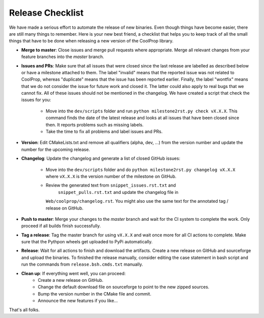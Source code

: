 .. _release:

******************
Release Checklist
******************

We have made a serious effort to automate the release of new binaries. Even
though things have become easier, there are still many things to remember.
Here is your new best friend, a checklist that helps you to keep track of
all the small things that have to be done when releasing a new version of
the CoolProp library. 

* **Merge to master**: Close issues and merge pull requests where
  appropriate. Merge all relevant changes from your feature branches into
  the *master* branch.
* **Issues and PRs**: Make sure that all issues that were closed since the last
  release are labelled as described below or have a milestone attached to
  them. The label "invalid" means that the reported
  issue was not related to CoolProp, whereas "duplicate" means that the
  issue has been reported earlier. Finally, the label "wontfix" means that
  we do not consider the issue for future work and closed it. The latter
  could also apply to real bugs that we cannot fix. All of these issues
  should not be mentioned in the changelog. We have created a script that
  check the issues for you: 
  
    - Move into the ``dev/scripts`` folder and run
      ``python milestone2rst.py check vX.X.X``. This command finds the date
      of the latest release and looks at all issues that have been closed
      since then. It reports problems such as missing labels.
    - Take the time to fix all problems and label issues and PRs.

* **Version**: Edit CMakeLists.txt and remove all qualifiers (alpha, dev,
  ...) from the version number and update the number for the upcoming
  release.
* **Changelog**: Update the changelog and generate a list of closed GitHub
  issues: 
  
    - Move into the ``dev/scripts`` folder and do ``python milestone2rst.py
      changelog vX.X.X`` where ``vX.X.X`` is the version number of the
      milestone on GitHub.
    - Review the generated text from ``snippet_issues.rst.txt`` and 
	  ``snippet_pulls.rst.txt`` and update the changelog file in
      ``Web/coolprop/changelog.rst``. You might also use the same text for
      the annotated tag / release on GitHub.
    
* **Push to master**: Merge your changes to the *master* branch and wait for the 
  CI system to complete the work. Only proceed if all builds finish successfully.
* **Tag a release**: Tag the master branch for using ``vX.X.X`` and wait once more 
  for all CI actions to complete. Make sure that the Pythpon wheels get uploaded 
  to PyPi automatically.
* **Release**: Wait for all actions to finish and download the artifacts. Create a 
  new release on GitHub and sourceforge and upload the binaries. To finished the 
  release manually, consider editing the case statement in bash script and
  run the commands from ``release.bsh.cmds.txt`` manually.
* **Clean up**: If everything went well, you can proceed: 
    - Create a new release on GitHub.
    - Change the default download file on sourceforge to point to the new
      zipped sources.
    - Bump the version number in the CMake file and commit.
    - Announce the new features if you like...

That's all folks.
